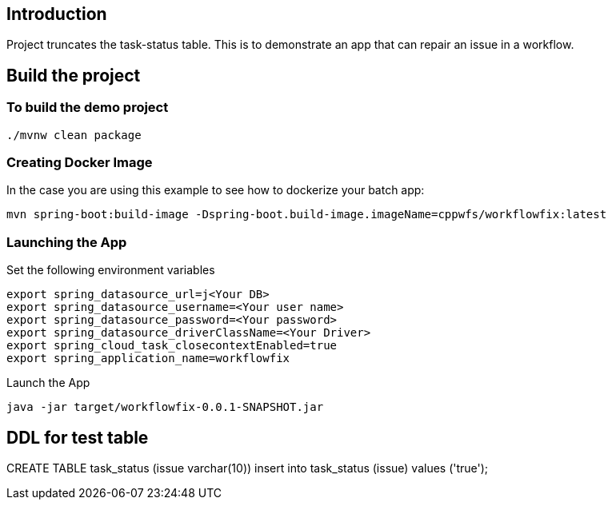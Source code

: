 ==  Introduction

Project truncates the task-status table.  This is to demonstrate an app that can repair an issue in a workflow.

== Build the project

=== To build the demo project

```
./mvnw clean package
```

=== Creating Docker Image
In the case you are using this example to see how to dockerize your batch app:

```
mvn spring-boot:build-image -Dspring-boot.build-image.imageName=cppwfs/workflowfix:latest
```

=== Launching the App
Set the following environment variables
```
export spring_datasource_url=j<Your DB>
export spring_datasource_username=<Your user name>
export spring_datasource_password=<Your password>
export spring_datasource_driverClassName=<Your Driver>
export spring_cloud_task_closecontextEnabled=true
export spring_application_name=workflowfix
```

Launch the App
```
java -jar target/workflowfix-0.0.1-SNAPSHOT.jar
```


== DDL for test table
CREATE TABLE task_status (issue varchar(10))
insert into task_status (issue) values ('true');